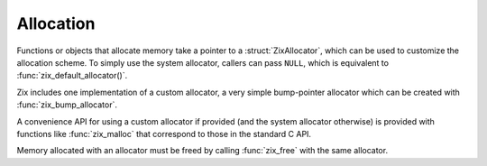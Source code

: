 ..
   Copyright 2022 David Robillard <d@drobilla.net>
   SPDX-License-Identifier: ISC

Allocation
==========

.. default-domain:: c
.. highlight:: c

Functions or objects that allocate memory take a pointer to a :struct:`ZixAllocator`,
which can be used to customize the allocation scheme.
To simply use the system allocator,
callers can pass ``NULL``,
which is equivalent to :func:`zix_default_allocator()`.

Zix includes one implementation of a custom allocator,
a very simple bump-pointer allocator which can be created with :func:`zix_bump_allocator`.

A convenience API for using a custom allocator if provided
(and the system allocator otherwise)
is provided with functions like :func:`zix_malloc` that correspond to those in the standard C API.

Memory allocated with an allocator must be freed by calling :func:`zix_free` with the same allocator.
